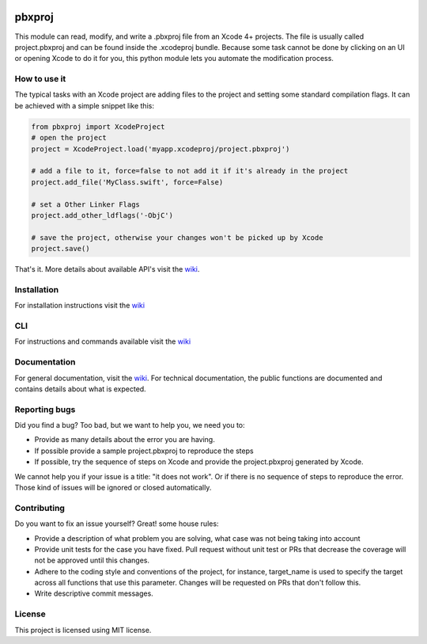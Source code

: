 
.. image:: https://img.shields.io/github/workflow/status/kronenthaler/mod-pbxproj/branch-check/master?logo=github&style=flat-square
   :target: https://github.com/kronenthaler/mod-pbxproj/actions?query=workflow%3Abranch-check
   :alt: GitHub Workflow Status (branch)

.. image:: https://img.shields.io/codacy/coverage/70c14211ba704d2893f7b0f54bb04da7/master?logo=codacy&style=flat-square   
   :alt: Codacy branch coverage
   :target: https://www.codacy.com/app/kronenthaler/mod-pbxproj?utm_source=github.com&utm_medium=referral&utm_content=kronenthaler/mod-pbxproj&utm_campaign=badger
   
.. image:: https://img.shields.io/codacy/grade/70c14211ba704d2893f7b0f54bb04da7?logo=codacy&style=flat-square
   :target: https://www.codacy.com/app/kronenthaler/mod-pbxproj?utm_source=github.com&utm_medium=referral&utm_content=kronenthaler/mod-pbxproj&utm_campaign=badger
   :alt: Codacy grade

.. image:: https://img.shields.io/pypi/v/pbxproj?color=97cb02&logo=python&logoColor=ffffff&style=flat-square
   :target: https://pypi.python.org/pypi/pbxproj
   :alt: PyPI

.. image:: https://img.shields.io/pypi/dm/pbxproj?color=97cb02&logo=python&logoColor=ffffff&style=flat-square
   :target: https://pypi.python.org/pypi/pbxproj/
   :alt: PyPI - Downloads

.. image:: https://img.shields.io/pypi/l/pbxproj?color=97cb02&style=flat-square
   :target: license.txt
   :alt: PyPI - License

pbxproj
=======

This module can read, modify, and write a .pbxproj file from an Xcode 4+ projects. The file is usually called project.pbxproj and can be found inside the .xcodeproj bundle. Because some task cannot be done by clicking on an UI or opening Xcode to do it for you, this python module lets you automate the modification process.

How to use it
-------------

The typical tasks with an Xcode project are adding files to the project and setting some standard compilation flags.
It can be achieved with a simple snippet like this:

.. code-block:: python

   from pbxproj import XcodeProject
   # open the project
   project = XcodeProject.load('myapp.xcodeproj/project.pbxproj')

   # add a file to it, force=false to not add it if it's already in the project
   project.add_file('MyClass.swift', force=False)

   # set a Other Linker Flags
   project.add_other_ldflags('-ObjC')

   # save the project, otherwise your changes won't be picked up by Xcode
   project.save()


That's it. More details about available API's visit the `wiki <https://github.com/kronenthaler/mod-pbxproj/wiki/>`__.

Installation
------------

For installation instructions visit the `wiki <https://github.com/kronenthaler/mod-pbxproj/wiki/Installation>`__

CLI
---

For instructions and commands available visit the `wiki <https://github.com/kronenthaler/mod-pbxproj/wiki/CLI>`__

Documentation
-------------

For general documentation, visit the `wiki <https://github.com/kronenthaler/mod-pbxproj/wiki/>`_.
For technical documentation, the public functions are documented and contains details about what is expected.

Reporting bugs
--------------

Did you find a bug? Too bad, but we want to help you, we need you to:


* Provide as many details about the error you are having.
* If possible provide a sample project.pbxproj to reproduce the steps 
* If possible, try the sequence of steps on Xcode and provide the project.pbxproj generated by Xcode.

We cannot help you if your issue is a title: "it does not work". Or if there is no sequence of steps to reproduce the error. Those kind of issues will be ignored or closed automatically.

Contributing
------------

Do you want to fix an issue yourself? Great! some house rules:


* Provide a description of what problem you are solving, what case was not being taking into account
* Provide unit tests for the case you have fixed. Pull request without unit test or PRs that decrease the coverage will not be approved until this changes.
* Adhere to the coding style and conventions of the project, for instance, target_name is used to specify the target across all functions that use this parameter. Changes will be requested on PRs that don't follow this.
* Write descriptive commit messages.

License
-------

This project is licensed using MIT license.

